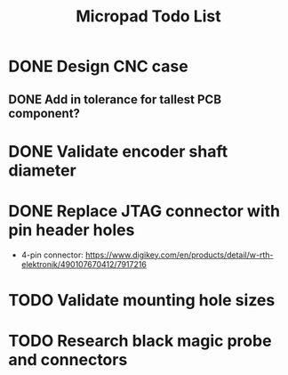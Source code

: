#+TITLE: Micropad Todo List

* DONE Design CNC case
** DONE Add in tolerance for tallest PCB component?
* DONE Validate encoder shaft diameter
* DONE Replace JTAG connector with pin header holes
  - 4-pin connector: https://www.digikey.com/en/products/detail/w-rth-elektronik/490107670412/7917216
* TODO Validate mounting hole sizes
* TODO Research black magic probe and connectors
